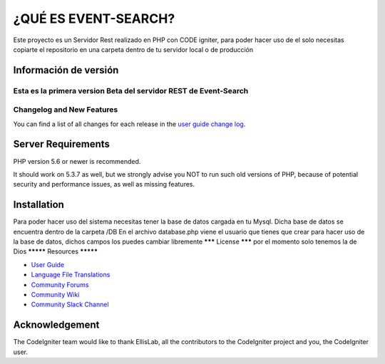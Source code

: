###################
¿QUÉ ES EVENT-SEARCH?
###################

Este proyecto es un Servidor Rest realizado en PHP con CODE igniter,
para poder hacer uso de el solo necesitas copiarte el repositorio en una carpeta dentro de tu servidor local
o de producción

*******************
Información de versión
*******************

Esta es la primera version Beta del servidor REST de Event-Search
**************************
Changelog and New Features
**************************

You can find a list of all changes for each release in the `user
guide change log <https://github.com/bcit-ci/CodeIgniter/blob/develop/user_guide_src/source/changelog.rst>`_.

*******************
Server Requirements
*******************

PHP version 5.6 or newer is recommended.

It should work on 5.3.7 as well, but we strongly advise you NOT to run
such old versions of PHP, because of potential security and performance
issues, as well as missing features.

************
Installation
************

Para poder hacer uso del sistema necesitas tener la base de datos cargada en tu Mysql.
Dicha base de datos se encuentra dentro de la carpeta /DB
En el archivo database.php viene el usuario que tienes que crear para hacer uso de la base de datos,
dichos campos los puedes cambiar libremente
*******
License
*******
por el momento solo tenemos la de Dios
*********
Resources
*********

-  `User Guide <https://codeigniter.com/docs>`_
-  `Language File Translations <https://github.com/bcit-ci/codeigniter3-translations>`_
-  `Community Forums <http://forum.codeigniter.com/>`_
-  `Community Wiki <https://github.com/bcit-ci/CodeIgniter/wiki>`_
-  `Community Slack Channel <https://codeigniterchat.slack.com>`_


***************
Acknowledgement
***************

The CodeIgniter team would like to thank EllisLab, all the
contributors to the CodeIgniter project and you, the CodeIgniter user.
